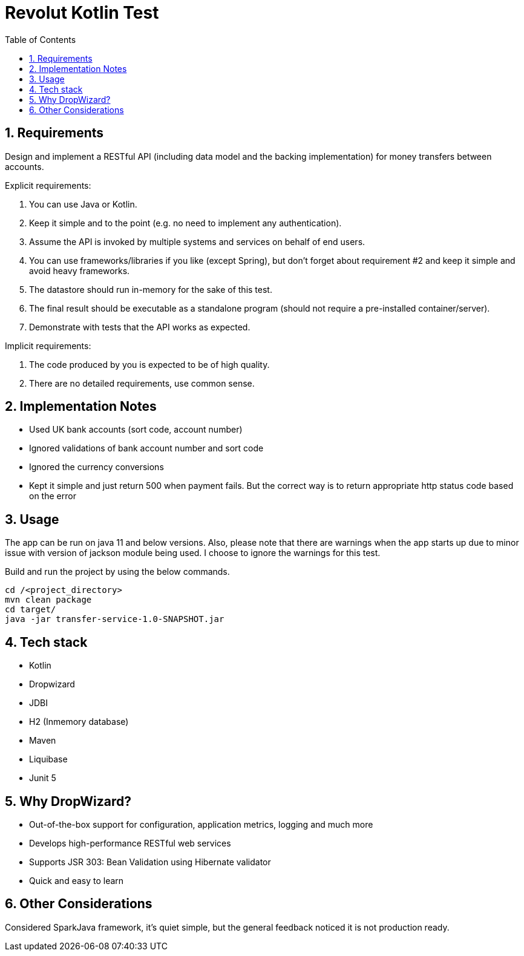 = Revolut Kotlin Test
:toc:
:sectnums:

== Requirements

Design and implement a RESTful API (including data model and the backing implementation) for
money transfers between accounts.

Explicit requirements:

    . You can use Java or Kotlin.
    . Keep it simple and to the point (e.g. no need to implement any authentication).
    . Assume the API is invoked by multiple systems and services on behalf of end users.
    . You can use frameworks/libraries if you like (except Spring), but don't forget about requirement #2 and keep it simple and avoid heavy frameworks.
    . The datastore should run in-memory for the sake of this test.
    . The final result should be executable as a standalone program (should not require a pre-installed container/server).
    . Demonstrate with tests that the API works as expected.

Implicit requirements:

    . The code produced by you is expected to be of high quality.
    . There are no detailed requirements, use common sense.

== Implementation Notes

- Used UK bank accounts (sort code, account number)
- Ignored validations of bank account number and sort code
- Ignored the currency conversions
- Kept it simple and just return 500 when payment fails. But the correct way is to return appropriate http status code based on the error

== Usage

The app can be run on java 11 and below versions. Also, please note that there are warnings when the app starts up
due to minor issue with version of jackson module being used. I choose to ignore the warnings for this test.

Build and run the project by using the below commands.

```
cd /<project_directory>
mvn clean package
cd target/
java -jar transfer-service-1.0-SNAPSHOT.jar
```

== Tech stack

- Kotlin
- Dropwizard
- JDBI
- H2 (Inmemory database)
- Maven
- Liquibase
- Junit 5

== Why DropWizard?

- Out-of-the-box support for configuration, application metrics, logging and much more
- Develops high-performance RESTful web services
- Supports JSR 303: Bean Validation using Hibernate validator
- Quick and easy to learn

== Other Considerations

Considered SparkJava framework, it's quiet simple, but the general feedback noticed it is not production ready.